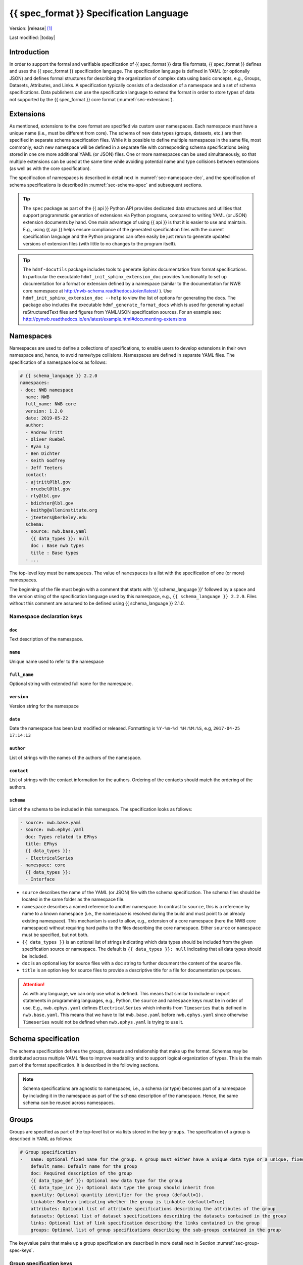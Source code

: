 .. _specification_language:

*******************************************
{{ spec_format }} Specification Language
*******************************************

Version: |release| [1]_

Last modified: |today|

Introduction
============

In order to support the formal and verifiable specification of {{ spec_format }} data
file formats, {{ spec_format }} defines and uses the {{ spec_format }} specification language.
The specification language is defined in YAML (or optionally JSON) and defines formal
structures for describing the organization of complex data using basic
concepts, e.g., Groups, Datasets, Attributes, and Links.
A specification typically consists of a declaration of a namespace
and a set of schema specifications.
Data publishers can use the specification language to extend
the format in order to store types of data not supported by the
{{ spec_format }} core format (:numref:`sec-extensions`).

.. seealso::

    * For detailed description of the hdmf-common data format, see here:
      http://hdmf-common-schema.readthedocs.io/en/latest/index.html
    * The mapping of objects described in the specification language to HDF5 is
      described in more detail in the NWB storage docs:
      http://nwb-storage.readthedocs.io/en/latest/
    * Data structures for interacting with the specification language documents
      (e.g., namespace and specification YAML/JSON files) are available as part of
      {{ spec_format }}. For further details, see the {{ spec_format }} docs available here:
      http://{{ spec_format }}.readthedocs.io/en/latest/index.html


.. _sec-extensions:

Extensions
==========

As mentioned, extensions to the core format are specified via custom
user namespaces. Each namespace must have a unique name (i.e., must be
different from core). The schema of new data types (groups, datasets, etc.)
are then specified in separate schema specification files.
While it is possible to define multiple namespaces in the same file, most commonly,
each new namespace will be defined in a separate file with corresponding
schema specifications being stored in one ore more additional YAML (or JSON) files.
One or more namespaces can be used simultaneously, so that multiple
extensions can be used at the same time while avoiding potential
name and type collisions between extensions (as well as with the core specification).

The specification of namespaces is described in detail next in :numref:`sec-namespace-dec`,
and the specification of schema specifications is described in :numref:`sec-schema-spec`
and subsequent sections.

.. tip::

    The ``spec`` package as part of the {{ api }} Python API provides dedicated
    data structures and utilities that support programmatic generation of
    extensions via Python programs, compared to writing YAML (or JSON)
    extension documents by hand. One main advantage of using {{ api }} is that it
    is easier to use and maintain. E.g., using {{ api }} helps ensure compliance of the
    generated specification files with the current specification language and
    the Python programs can often easily be just rerun to generate updated
    versions of extension files (with little to no changes to the program itself).

.. tip::

    The ``hdmf-docutils`` package includes tools to generate Sphinx documentation from
    format specifications. In particular the executable ``hdmf_init_sphinx_extension_doc``
    provides functionality to set up documentation for a format or extension defined
    by a namespace (similar to the documentation for NWB core namespace at http://nwb-schema.readthedocs.io/en/latest/ ).
    Use ``hdmf_init_sphinx_extension_doc --help`` to view the list
    of options for generating the docs. The package also includes the executable ``hdmf_generate_format_docs``
    which is used for generating actual reStructuredText files and figures from YAML/JSON
    specification sources. For an example see: http://pynwb.readthedocs.io/en/latest/example.html#documenting-extensions

.. seealso::

    For examples on how to create and use extensions in PyNWB, see:

    * http://pynwb.readthedocs.io/en/latest/example.html#extending-nwb : Examples showing how to extend NWB
    * http://pynwb.readthedocs.io/en/latest/tutorials.html#extensions : Tutorial showing how to define and use extensions


.. _sec-namespace-dec:

Namespaces
==========

Namespaces are used to define a collections of specifications, to enable
users to develop extensions in their own namespace and, hence, to avoid
name/type collisions. Namespaces are defined in separate YAML files.
The specification of a namespace looks as follows:

.. code-block:: yaml

    # {{ schema_language }} 2.2.0
    namespaces:
    - doc: NWB namespace
      name: NWB
      full_name: NWB core
      version: 1.2.0
      date: 2019-05-22
      author:
      - Andrew Tritt
      - Oliver Ruebel
      - Ryan Ly
      - Ben Dichter
      - Keith Godfrey
      - Jeff Teeters
      contact:
      - ajtritt@lbl.gov
      - oruebel@lbl.gov
      - rly@lbl.gov
      - bdichter@lbl.gov
      - keithg@alleninstitute.org
      - jteeters@berkeley.edu
      schema:
      - source: nwb.base.yaml
        {{ data_types }}: null
        doc : Base nwb types
        title : Base types
      - ...

The top-level key must be ``namespaces``. The value of ``namespaces``
is a list with the specification of one (or more) namespaces.

The beginning of the file must begin with a comment that starts with '{{ schema_language }}' followed by a space
and the version string of the specification language used by this namespace, e.g.,
``{{ schema_language }} 2.2.0``. Files without this comment are assumed to be defined
using {{ schema_language }} 2.1.0.

Namespace declaration keys
--------------------------

``doc``
^^^^^^^

Text description of the namespace.

``name``
^^^^^^^^

Unique name used to refer to the namespace

``full_name``
^^^^^^^^^^^^^

Optional string with extended full name for the namespace.

``version``
^^^^^^^^^^^

Version string for the namespace

``date``
^^^^^^^^

Date the namespace has been last modified or released. Formatting is ``%Y-%m-%d %H:%M:%S``, e.g, ``2017-04-25 17:14:13``

``author``
^^^^^^^^^^

List of strings with the names of the authors of the namespace.

``contact``
^^^^^^^^^^^

List of strings with the contact information for the authors.
Ordering of the contacts should match the ordering of the authors.

``schema``
^^^^^^^^^^

List of the schema to be included in this namespace. The specification looks as follows:

.. code-block:: yaml

     - source: nwb.base.yaml
     - source: nwb.ephys.yaml
       doc: Types related to EPhys
       title: EPhys
       {{ data_types }}:
       - ElectricalSeries
     - namespace: core
       {{ data_types }}:
       - Interface

* ``source`` describes the name of the YAML (or JSON) file with the schema specification. The schema files should be
  located in the same folder as the namespace file.
* ``namespace`` describes a named reference to another namespace. In contrast to ``source``, this is a reference by
  name to a known namespace (i.e., the namespace is resolved during the build and must point to an already existing
  namespace). This mechanism is used to allow, e.g., extension of a core namespace (here the NWB core namespace)
  without requiring hard paths to the files describing the core namespace. Either ``source`` or ``namespace`` must be
  specified, but not both.
* ``{{ data_types }}`` is an optional list of strings indicating which data types should be
  included from the given specification source or namespace. The default is ``{{ data_types }}: null`` indicating that
  all data types should be included.
* ``doc`` is an optional key for source files with a doc string to further document the content of the source file.
* ``title`` is an option key for source files to provide a descriptive title for a file for documentation purposes.


.. attention::

    As with any language, we can only use what is defined. This means that similar to include or import statements in
    programming languages, e.g., Python, the ``source`` and ``namespace`` keys must be in order of use. E.g.,
    ``nwb.ephys.yaml`` defines ``ElectricalSeries`` which inherits from ``Timeseries`` that is defined in
    ``nwb.base.yaml``. This means that we have to list ``nwb.base.yaml`` before ``nwb.ephys.yaml`` since otherwise
    ``Timeseries`` would not be defined when ``nwb.ephys.yaml`` is trying to use it.


.. _sec-schema-spec:

Schema specification
====================

The schema specification defines the groups, datasets and
relationship that make up the format.
Schemas may be distributed across multiple YAML files to improve
readability and to support logical organization of types.
This is the main part of the format specification. It is described in the following sections.

.. note::

    Schema specifications are agnostic to namespaces, i.e., a schema (or type) becomes
    part of a namespace by including it in the namespace as part of the ``schema``
    description of the namespace. Hence, the same schema can be reused across
    namespaces.


.. _sec-group-spec:

Groups
======

Groups are specified as part of the top-level list or via lists stored in the key
``groups``. The specification of a group is described in YAML as follows:

.. code-block:: yaml

    # Group specification
    -   name: Optional fixed name for the group. A group must either have a unique data type or a unique, fixed name.
        default_name: Default name for the group
        doc: Required description of the group
        {{ data_type_def }}: Optional new data type for the group
        {{ data_type_inc }}: Optional data type the group should inherit from
        quantity: Optional quantity identifier for the group (default=1).
        linkable: Boolean indicating whether the group is linkable (default=True)
        attributes: Optional list of attribute specifications describing the attributes of the group
        datasets: Optional list of dataset specifications describing the datasets contained in the group
        links: Optional list of link specification describing the links contained in the group
        groups: Optional list of group specifications describing the sub-groups contained in the group

The key/value pairs that make up a group specification are described in more detail next in Section :numref:`sec-group-spec-keys`.


.. _sec-group-spec-keys:

Group specification keys
------------------------

``name``
^^^^^^^^

String with the optional fixed name for the group.

.. note::

    Every group must have either a unique fixed ``name`` or a unique data type determined by
    ``{{ data_type_def }}`` or ``{{ data_type_inc }}`` to enable the unique
    identification of groups when stored on disk.

``default_name``
^^^^^^^^^^^^^^^^

Default name of the group.

.. note::

    Only one of either ``name`` or ``default_name`` (or neither) should be specified. The fixed
    name given by ``name`` will always overwrite the behavior of ``default_name``.

``doc``
^^^^^^^

The value of the group specification ``doc`` key is a string
describing the group. The ``doc`` key is required.

.. note::

    In earlier versions (before version 1.2a) this key was called ``description``


.. _sec-data-type:

``{{ data_type_def }}`` and ``{{ data_type_inc }}``
^^^^^^^^^^^^^^^^^^^^^^^^^^^^^^^^^^^^^^^^^^^^^^^^^^^^^^^

The concept of a data type is similar to the concept of Class in object-oriented programming.
A data type is a unique identifier for a specific type of group (or dataset) in a specification.
By assigning a data type to a group (or dataset) enables others to reuse that type by inclusion or
inheritance (*Note:* only groups (or datasets) with a specified type can be reused).

- ``{{ data_type_def }}``: This key is used to define (i.e., create) a new data type and to assign that type to
  the current group (or dataset).

- ``{{ data_type_inc }}``: The value of the ``{{ data_type_inc }}`` key describes the base type
  of a group (or dataset). The value must be an existing type.

Both ``{{ data_type_def }}`` and ``{{ data_type_inc }}`` are optional keys.
To enable the unique identification, every group (and dataset) must either have a fixed name and/or a
unique data type. This means, any group (or dataset) with a variable name must have a unique data type.

The data type is determined by the value of the ``{{ data_type_def }}`` key or if no new
type is defined then the value of ``{{ data_type_inc }}`` is used to determine type. Or in other
words, the data type is determined by the last type in the ancestry (i.e., inheritance hierarchy) of an object.


**Reusing existing data types**

The combination of ``{{ data_type_inc }}`` and ``{{ data_type_def }}`` provides an easy-to-use mechanism for
reuse of type specifications via inheritance (i.e., merge and extension of specifications) and inclusion (i.e.,
embedding of an existing type as a component, such as a subgroup, of a new specification). Here an overview
of all relevant cases:

.. csv-table::
   :header: ``{{ data_type_inc }}``, ``{{ data_type_def }}``, Description

    not set, not set, define a standard dataset or group without a type
    not set, set, create a new data type from scratch
    set, not set, include (reuse) data type without creating a new one (include)
    set, set, merge/extend data type and create a new type (inheritance/merge)

**Example: Reuse by inheritance**

.. code-block:: yaml

    # Abbreviated YAML specification
    -   {{ data_type_def }}: Series
        datasets:
        - name: A

    -   {{ data_type_def }}: MySeries
        {{ data_type_inc }}: Series
        datasets:
        - name: B

The result of this is that ``MySeries`` inherits dataset ``A`` from ``Series`` and adds its own dataset ``B``, i.e.,
if we resolve the inheritance, then the above is equivalent to:

.. code-block:: yaml

    # Result:
    -   {{ data_type_def }}: MySeries
        datasets:
        - name: A
        - name: B

**Example: Reuse by inclusion**

.. code-block:: yaml

    # Abbreviated YAML specification
    -   {{ data_type_def }}: Series
        datasets:
        - name: A

    -   {{ data_type_def }}: MySeries
        groups:
        - {{ data_type_inc }}: Series


The result of this is that ``MySeries`` now includes a group of type ``Series``, i.e., the above is equivalent to:

.. code-block:: yaml

   -  {{ data_type_def }}: MySeries
      groups:
      - {{ data_type_inc }}: Series
        datasets:
          - name: A

.. note::

    The keys ``{{ data_type_def }}`` and  ``{{ data_type_inc }}`` were introduced in version 1.2a to
    simplify the concepts of  inclusion and merging of specifications and replaced the
    keys ``include`` and ``merge`` (and ``merge+``).


.. _sec-quantity:

``quantity``
^^^^^^^^^^^^

The ``quantity`` describes how often the corresponding group (or dataset) can appear. The ``quantity``
indicates both minimum and maximum number of instances. Hence, if the minimum number of instances is ``0``
then the group (or dataset) is optional and otherwise it is required. The default value is ``quantity=1``.

+---------------------------------+-------------------+------------------+--------------------------+
| value                           |  minimum quantity | maximum quantity |  Comment                 |
+=================================+===================+==================+==========================+
|  ```zero_or_many``` or ```*```  |      ``0``        | ``unlimited``    |  Zero or more instances  |
+---------------------------------+-------------------+------------------+--------------------------+
|  ```one_or_many``` or ```+```   |     ``1``         | ``unlimited``    |  One or more instances   |
+---------------------------------+-------------------+------------------+--------------------------+
|  ```zero_or_one``` or ```?```   |     ``0``         |  ``1``           |  Zero or one instances   |
+---------------------------------+-------------------+------------------+--------------------------+
|  ```1```, ```2```, ```3```, ... |     ``n``         |  ``n``           |  Exactly ``n`` instances |
+---------------------------------+-------------------+------------------+--------------------------+

.. note::

    The ``quantity`` key was added in version 1.2a of the specification language as a replacement of the
    ```quantity_flag``` that was used to encode quantity information via a regular expression as part of the
    main key of the group.

``linkable``
^^^^^^^^^^^^

Boolean describing whether the this group can be linked.

``attributes``
^^^^^^^^^^^^^^

List of attribute specifications describing the attributes of the group. See :numref:`sec-attributes-spec` for details.

.. code-block:: yaml

    attributes:
    - doc: Unit of measurement
      name: unit
      dtype: text
    - ...

``links``
^^^^^^^^^

List of link specifications describing all links to be stored as part of this group.
See :numref:`sec-link-spec` for details.

.. code-block:: yaml

    links:
    - doc: Link to target type
      name: link name
      target_type: type of target
      quantity: optional number of links allowed
    - ...


``datasets``
^^^^^^^^^^^^

List of dataset specifications describing all datasets to be stored as part of this group.
See :numref:`sec-dataset-spec` for details.

.. code-block:: yaml

    datasets:
    - name: data1
      doc: My data 1
      type: int
      quantity: '?'
    - name: data2
      doc: My data 2
      type: text
      attributes:
      - ...
    - ...

``groups``
^^^^^^^^^^

List of group specifications describing all groups to be stored as part of this group.

.. code-block:: yaml

    groups:
    - name: group1
      quantity: '?'
    - ...


``\_required``
^^^^^^^^^^^^^^

.. attention::

   The ``\_required`` key has been removed in version 2.0. An improved version may
   be added again in later version of the specification language.


.. _sec-attributes-spec:

Attributes
==========

Attributes are specified as part of lists stored in the key
``attributes`` as part of the specifications of ``groups`` and ``datasets``.
Attributes are typically used to further characterize or store metadata about
the group or dataset they are associated with. Similar to datasets, attributes
can define arbitrary n-dimensional arrays, but are typically used to store smaller data.
The specification of an attributes is described in YAML as follows:

.. code-block:: yaml

    ...
    attributes:
    - name: Required string describing the name of the attribute
      doc: Required string with the description of the attribute
      dtype: Required string describing the data type of the attribute
      dims: Optional list describing the names of the dimensions of the data array stored by the attribute (default=None)
      shape: Optional list describing the allowed shape(s) of the data array stored by the attribute (default=None)
      required: Optional boolean indicating whether the attribute is required (default=True)
      value: Optional constant, fixed value for the attribute.
      default_value: Optional default value for variable-valued attributes. Only one of value or default_value should be set.
    -

Attribute specification keys
----------------------------

``name``
^^^^^^^^

String with the name for the attribute. The ``name`` key is required and must
specify a unique attribute on the current parent object (e.g., group or dataset)

``doc``
^^^^^^^

``doc`` specifies the documentation string for the attribute  and should describe the
purpose and use of the attribute data. The ``doc`` key is required.

.. _sec-dtype:

``dtype``
^^^^^^^^^

String specifying the data type of the attribute. Allowable values are:

+--------------------------+----------------------------------+----------------+
| ``dtype`` **spec value** | **storage type**                 | **size**       |
+--------------------------+----------------------------------+----------------+
| * "float"                | single precision floating point  | 32 bit         |
| * "float32"              |                                  |                |
+--------------------------+----------------------------------+----------------+
| * "double"               | double precision floating point  | 64 bit         |
| * "float64"              |                                  |                |
+--------------------------+----------------------------------+----------------+
| * "long"                 | signed 64 bit integer            | 64 bit         |
| * "int64"                |                                  |                |
+--------------------------+----------------------------------+----------------+
| * "int"                  | signed 32 bit integer            | 32 bit         |
| * "int32"                |                                  |                |
+--------------------------+----------------------------------+----------------+
| * "int16"                | signed 16 bit integer            | 16 bit         |
+--------------------------+----------------------------------+----------------+
| * "int8"                 | signed 8 bit integer             | 8 bit          |
+--------------------------+----------------------------------+----------------+
| * "uint32"               | unsigned 32 bit integer          | 32 bit         |
+--------------------------+----------------------------------+----------------+
| * "uint16"               | unsigned 16 bit integer          | 16 bit         |
+--------------------------+----------------------------------+----------------+
| * "uint8"                | unsigned 8 bit integer           | 8 bit          |
+--------------------------+----------------------------------+----------------+
| * "numeric"              | any numeric type (i.e., any int, | 8 to 64 bit    |
|                          | uint, float)                     |                |
+--------------------------+----------------------------------+----------------+
| * "text"                 | unicode                          | variable       |
| * "utf"                  |                                  |                |
| * "utf8"                 |                                  |                |
| * "utf-8"                |                                  |                |
+--------------------------+----------------------------------+----------------+
| * "ascii"                | ascii text                       | variable       |
+--------------------------+----------------------------------+----------------+
| * "bool"                 | 8 bit integer with valid values  | 8bit           |
|                          | 0 or 1                           |                |
+--------------------------+----------------------------------+----------------+
| * "isodatetime"          | ISO8061 datetime string, e.g.,   | variable       |
|                          | 2018-09-28T14:43:54.123+02:00    |                |
+--------------------------+----------------------------------+----------------+

.. note::

    The precision indicated in the specification is interpreted as a minimum precision.
    Higher precisions may be used if required by the particular data.

Reference ``dtype``
"""""""""""""""""""

In addition to the above basic data types, an attribute or dataset may also store references to other
data objects. Reference ``dtypes`` are described via a dictionary. E.g.:

.. code-block:: yaml

  dtype:
        target_type: ElectrodeGroup
        reftype: object


``target_type`` here describes the ``data_type`` of the target that the reference points to and
``reftype`` describes the kind of reference. Currently the specification language supports two main
reference types.

+--------------------------+-------------------------------------+
| ``reftype`` **value**    | **Reference type description**      |
+--------------------------+-------------------------------------+
| * "ref"                  | Reference to another group or       |
| * "reference"            | dataset of the given                |
| * "object"               | ``target_type``                     |
+--------------------------+-------------------------------------+
| * region                 | Reference to a region (i.e. subset) |
|                          | of another dataset of the given     |
|                          | ``target_type``                     |
+--------------------------+-------------------------------------+

Compound ``dtype``
""""""""""""""""""

Compound data types are essentially a ``struct``, i.e., the data type is a composition of several primitive types.
This is useful to specify complex types, e.g., for storage of complex numbers consisting of a real and imaginary components,
vectors or tensors, as well to create table-like data structures. Compound data types are created by defining a list of
the form:

.. code-block:: yaml

    dtype:
    - name: <name of the data value>
      dtype: <one of the above basic dtype stings or references>
      doc: <description of the data>
    - name: ...
      dtype: ...
      doc: ...
    - ...

.. note::

    Currently only "flat" compound types are allowed, i.e., a compound type may not contain other compound types
    but may itself only consist of basic dtypes, e.g., float, string, etc. or reference dtypes.

Below is an example from an older version of the NWB format specification showing the use of compound data types to
create a table-like data structure for storing metadata about electrodes.

.. code-block:: yaml

    datasets:
    - doc: 'a table for storing queryable information about electrodes in a single table'
      dtype:
      - name: id
        dtype: int
        doc: a user-specified unique identifier
      - name: x
        dtype: float
        doc: the x coordinate of the channels location
      - name: y
        dtype: float
        doc: the y coordinate of the channels location
      - name: z
        dtype: float
        doc: the z coordinate of the channels location
      - name: imp
        dtype: float
        doc: the impedance of the channel
      - name: location
        dtype: ascii
        doc: the location of channel within the subject e.g. brain region
      - name: filtering
        dtype: ascii
        doc: description of hardware filtering
      - name: description
        dtype: utf8
        doc: a brief description of what this electrode is
      - name: group
        dtype: ascii
        doc: the name of the ElectrodeGroup this electrode is a part of
      - name: group_ref
        dtype:
            target_type: ElectrodeGroup
            reftype: object
        doc: a reference to the ElectrodeGroup this electrode is a part of
      attributes:
        - doc: Value is 'a table for storing data about extracellular electrodes'
          dtype: text
          name: help
          value: a table for storing data about extracellular electrodes
      {{ data_type_inc }}: NWBData
    {{ data_type_def }}: ElectrodeTable


.. _sec-dims:

``dims``
^^^^^^^^

Optional key describing the names of the dimensions of the array stored as value of the attribute.
If the attribute stores an array, ``dims`` specifies the
list of dimensions. If no ``dims`` is given, then attribute stores a scalar value.

In case there is only one option for naming the dimensions, the key defines
a single list of strings:

.. code-block:: yaml

    ...
    dims:
    - dim1
    - dim2

In case the attribute may have different forms, this will be a list of lists:

.. code-block:: yaml

    ...
    dims:
    - - num_times
    - - num_times
      - num_channels

Each entry in the list defines an identifier/name of the corresponding dimension
of the array data.

.. _sec-shape:

``shape``
^^^^^^^^^

Optional key describing the shape of the array stored as the value of the attribute.
The description of ``shape`` must match the description of dimensions in so far as
if we name two dimensions in ``dims`` than we must also specify the ``shape`` for
two dimensions. We may specify ``null`` in case that the length of a dimension is not
restricted. E.g.:

.. code-block:: yaml

    ...
    shape:
    - null
    - 3

Similar to ``dims`` shape may also be a list of lists in case that the attribute
may have multiple valid shape options, e.g.:

.. code-block:: yaml

    ...
    shape:
    - - 5
    - - null
      - 5

The default behavior for shape is:

.. code-block:: yaml

    ...
    shape: null

indicating that the attribute/dataset is a scalar.


``required``
^^^^^^^^^^^^

Optional boolean key describing whether the attribute is required. Default value is True.

.. _sec-value:

``value``
^^^^^^^^^

Optional key specifying a fixed, constant value for the attribute. Default value is None, i.e.,
the attribute has a variable value to be determined by the user (or API) in accordance with
the current data.

.. _sec-default_value:

``default_value``
^^^^^^^^^^^^^^^^^

Optional key specifying a default value for attributes that allow user-defined values. The
default value is used in case that the user does not specify a specific value for the attribute.

.. note::
    Only one of either ``value`` or ``default_value`` should be specified (or neither) but never
    both at the same time, as ``value`` would always overwrite the ``default_value``.


.. _sec-link-spec:

Links
=====

The link specification is used to specify links to other groups or datasets.
The link specification is a dictionary with the following form:

.. code-block:: yaml

    links:
    - doc: Link to target type
      name: link name
      target_type: type of target

.. note::

    When mapped to storage, links should always remain identifiable as such. For example,
    in the context of HDF5, this means that soft links (or external links) should be
    used instead of hard links.


Link specification keys
------------------------

``target_type``
^^^^^^^^^^^^^^^

``target_type`` specifies the key for a group in the top level structure
of a namespace. It is used to indicate that the link must be to an
instance of that structure.

``doc``
^^^^^^^

``doc`` specifies the documentation string for the link and  should describe the
purpose and use of the linked data. The ``doc`` key is required.

``name``
^^^^^^^^

Optional key specifying the ``name`` of the link.

``quantity``
^^^^^^^^^^^^

Optional key specifying how many allowable instances for that link. Default is 1. If `name` is defined, quantity may not
be >1. See :numref:`sec-quantity` for details.


.. _sec-dataset-spec:

Datasets
========

Datasets are specified as part of lists stored in the key ``datasets`` as part of group specifications.
The specification of a datasets is described in YAML as follows:

.. code-block:: yaml

    - datasets:
      - name: fixed name of the dataset
        default_name: default name of the dataset
        doc: Required description of the dataset
        {{ data_type_def }}: Optional new data type for the group
        {{ data_type_inc }}: Optional data type the group should inherit from
        quantity: Optional quantity identifier for the group (default=1).
        linkable: Boolean indicating whether the group is linkable (default=True)
        dtype: Optional string describing the data type of the dataset
        dims: Optional list describing the names of the dimensions of the dataset
        shape: Optional list describing the shape (or possible shapes) of the dataset
        value: Optional to fix value of dataset
        default_value: Optional to set a default value for the dataset
        attributes: Optional list of attribute specifications describing the attributes of the group

The specification of datasets looks quite similar to attributes and groups. Similar to
attributes, datasets describe the storage of arbitrary n-dimensional array data.
However, in contrast to attributes, datasets are not associated with a specific parent
group or dataset object but are (similar to groups) primary data objects (and as such
typically manage larger data than attributes).
The key/value pairs that make up a dataset specification are described in more detail next in Section
:numref:`sec-dataset-spec-keys`.


.. _sec-dataset-spec-keys:

Dataset specification keys
--------------------------

``name``
^^^^^^^^

String with the optional fixed name for the dataset

.. note::

    Every dataset must have either a unique fixed ``name`` or a unique data type determined by
    ``{{ data_type_def }}`` or ``{{ data_type_inc }}`` to enable the unique
    identification of groups when stored on disk.

``default_name``
^^^^^^^^^^^^^^^^

Default name of the group.

.. note::

    Only one of either ``name`` or ``default_name`` (or neither) should be specified. The fixed
    name given by ``name`` would always overwrite the behavior of ``default_name``.

``doc``
^^^^^^^

The value of the dataset specification ``doc`` key is a string
describing the dataset. The ``doc`` key is required.

.. note::

    In earlier versions (before version 1.2a) this key was called ``description``

``{{ data_type_inc }}`` and ``{{ data_type_def }}``
^^^^^^^^^^^^^^^^^^^^^^^^^^^^^^^^^^^^^^^^^^^^^^^^^

Same as for groups. See :numref:`sec-data-type` for details.

``quantity``
^^^^^^^^^^^^

Same as for groups. See :numref:`sec-quantity` for details.

``linkable``
^^^^^^^^^^^^

Boolean describing whether the this group can be linked.

``dtype``
^^^^^^^^^

String describing the data type of the dataset. Same as for attributes. See :numref:`sec-dtype` for details. ``dtype``
may be omitted for abstract classes. Best practice is to define ``dtype`` for most concrete classes.

``shape``
^^^^^^^^^

List describing the shape of the dataset. Same as for attributes. See :numref:`sec-shape` for details.

``dims``
^^^^^^^^

List describing the names of the dimensions of the dataset. Same as for attributes. See :numref:`sec-dims` for details.

``value`` and ``default_value``
^^^^^^^^^^^^^^^^^^^^^^^^^^^^^^^
Same as for attributes. See :numref:`sec-value` and :numref:`sec-default_value` for details.

``attributes``
^^^^^^^^^^^^^^

List of attribute specifications describing the attributes of the group. See Section :ref:`sec-attributes-spec` for details.

.. code-block:: yaml

    attributes:
    - ...

Relationships
=============

.. note::

    Future versions will add explicit concepts for modeling of relationships, to replace the
    implicit relationships encoded via shared dimension descriptions and implicit references in
    datasets in previous versions of the specification language.

.. [1]
   The version number given here is for the specification language and
   is independent of the version number for the specification itself.
